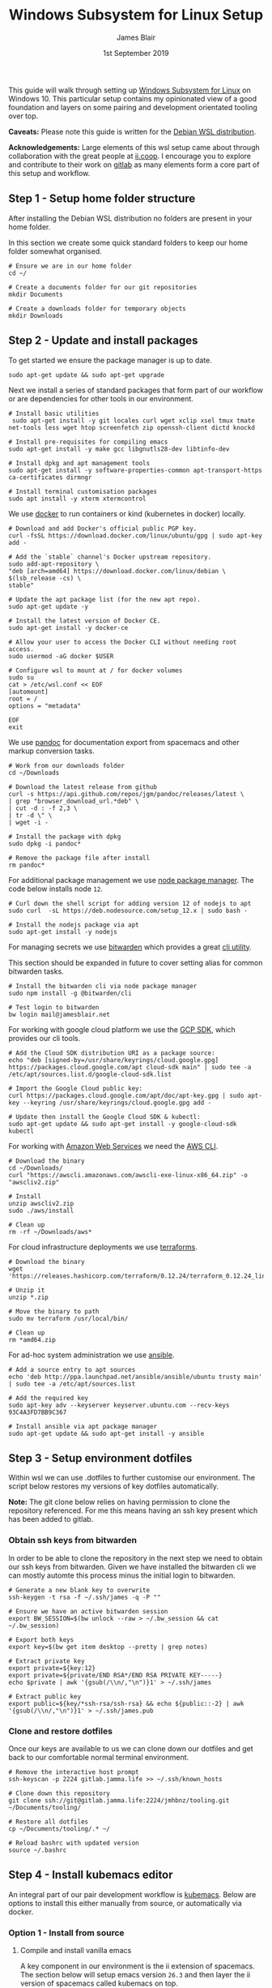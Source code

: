 # -*- ii: ii; -*-
#+TITLE: Windows Subsystem for Linux Setup
#+AUTHOR: James Blair
#+EMAIL: mail@jamesblair.net
#+DATE: 1st September 2019


This guide will walk through setting up [[https://en.wikipedia.org/wiki/Windows_Subsystem_for_Linux][Windows Subsystem for Linux]] on Windows 10.  This particular setup contains my opinionated view of a good foundation and layers on some pairing and development orientated tooling over top.

*Caveats:* Please note this guide is written for the [[https://www.microsoft.com/en-us/p/debian/9msvkqc78pk6][Debian WSL distribution]].

*Acknowledgements:* Large elements of this wsl setup came about through collaboration with the great people at [[https://ii.coop][ii.coop]].  I encourage you to explore and contribute to their work on [[https://gitlab.ii.coop][gitlab]] as many elements form a core part of this setup and workflow.


** Step 1 - Setup home folder structure

   After installing the Debian WSL distribution no folders are present in your home folder.
   
   In this section we create some quick standard folders to keep our home folder somewhat organised.

   #+NAME: Setup home folder strucuture
   #+BEGIN_SRC shell
   # Ensure we are in our home folder
   cd ~/
   
   # Create a documents folder for our git repositories
   mkdir Documents

   # Create a downloads folder for temporary objects
   mkdir Downloads
   #+END_SRC


** Step 2 - Update and install packages

   To get started we ensure the package manager is up to date.

   #+NAME: Update system packages
   #+BEGIN_SRC shell
   sudo apt-get update && sudo apt-get upgrade
   #+END_SRC


   Next we install a series of standard packages that form part of our workflow or are dependencies for other tools in our environment.

   #+NAME: Install standard packages 
   #+BEGIN_SRC shell
   # Install basic utilities
    sudo apt-get install -y git locales curl wget xclip xsel tmux tmate net-tools less wget htop screenfetch zip openssh-client dictd knockd
  
   # Install pre-requisites for compiling emacs
   sudo apt-get install -y make gcc libgnutls28-dev libtinfo-dev
  
   # Install dpkg and apt management tools
   sudo apt-get install -y software-properties-common apt-transport-https ca-certificates dirmngr

   # Install terminal customisation packages
   sudo apt install -y xterm xtermcontrol
   #+END_SRC


   We use [[https://docker.io][docker]] to run containers or kind (kubernetes in docker) locally.
   
   #+NAME: Install docker
   #+begin_src shell
   # Download and add Docker's official public PGP key.
   curl -fsSL https://download.docker.com/linux/ubuntu/gpg | sudo apt-key add -

   # Add the `stable` channel's Docker upstream repository.
   sudo add-apt-repository \
   "deb [arch=amd64] https://download.docker.com/linux/debian \
   $(lsb_release -cs) \
   stable"

   # Update the apt package list (for the new apt repo).
   sudo apt-get update -y
   
   # Install the latest version of Docker CE.
   sudo apt-get install -y docker-ce

   # Allow your user to access the Docker CLI without needing root access.
   sudo usermod -aG docker $USER

   # Configure wsl to mount at / for docker volumes
   sudo su 
   cat > /etc/wsl.conf << EOF
   [automount]
   root = /
   options = "metadata"
   
   EOF
   exit
   #+end_src 


   We use [[https://pandoc.org/][pandoc]] for documentation export from spacemacs and other markup conversion tasks.

   #+NAME: Install pandoc
   #+BEGIN_SRC shell
   # Work from our downloads folder
   cd ~/Downloads

   # Download the latest release from github
   curl -s https://api.github.com/repos/jgm/pandoc/releases/latest \
   | grep "browser_download_url.*deb" \
   | cut -d : -f 2,3 \
   | tr -d \" \
   | wget -i -
   
   # Install the package with dpkg
   sudo dpkg -i pandoc*
   
   # Remove the package file after install
   rm pandoc*
   #+END_SRC


   For additional package management we use [[https://www.npmjs.com/][node package manager]]. The code below installs node ~12~.

   #+NAME: Install node
   #+BEGIN_SRC shell 
   # Curl down the shell script for adding version 12 of nodejs to apt
   sudo curl  -sL https://deb.nodesource.com/setup_12.x | sudo bash -
   
   # Install the nodejs package via apt
   sudo apt-get install -y nodejs
   #+END_SRC

  
   For managing secrets we use [[https://bitwarden.com/][bitwarden]] which provides a great [[https://github.com/bitwarden/cli][cli utility]].

   This section should be expanded in future to cover setting alias for common bitwarden tasks.

   #+NAME: Install bitwarden and login
   #+BEGIN_SRC shell
   # Install the bitwarden cli via node package manager
   sudo npm install -g @bitwarden/cli 

   # Test login to bitwarden
   bw login mail@jamesblair.net
   #+END_SRC


   For working with google cloud platform we use the [[https://cloud.google.com/sdk/][GCP SDK]], which provides our cli tools.

   #+NAME: Install google cloud sdk
   #+BEGIN_SRC shell
   # Add the Cloud SDK distribution URI as a package source: 
   echo "deb [signed-by=/usr/share/keyrings/cloud.google.gpg] https://packages.cloud.google.com/apt cloud-sdk main" | sudo tee -a /etc/apt/sources.list.d/google-cloud-sdk.list

   # Import the Google Cloud public key: 
   curl https://packages.cloud.google.com/apt/doc/apt-key.gpg | sudo apt-key --keyring /usr/share/keyrings/cloud.google.gpg add -

   # Update then install the Google Cloud SDK & kubectl: 
   sudo apt-get update && sudo apt-get install -y google-cloud-sdk kubectl
   #+END_SRC
   
   For working with [[https://aws.com][Amazon Web Services]] we need the [[https://docs.aws.amazon.com/cli/latest/userguide/install-cliv2-linux.html][AWS CLI]].

   #+NAME: Install amazon web services cli
   #+BEGIN_SRC shell
   # Download the binary
   cd ~/Downloads/
   curl "https://awscli.amazonaws.com/awscli-exe-linux-x86_64.zip" -o "awscliv2.zip"
   
   # Install
   unzip awscliv2.zip 
   sudo ./aws/install 
   
   # Clean up
   rm -rf ~/Downloads/aws*
   #+END_SRC 

   For cloud infrastructure deployments we use [[https://www.terraform.io/][terraforms]].

   #+NAME: Install hashicorp terraforms
   #+BEGIN_SRC shell
   # Download the binary
   wget 'https://releases.hashicorp.com/terraform/0.12.24/terraform_0.12.24_linux_amd64.zip'

   # Unzip it
   unzip *.zip

   # Move the binary to path
   sudo mv terraform /usr/local/bin/

   # Clean up
   rm *amd64.zip 
   #+END_SRC


   For ad-hoc system administration we use [[https://deb.nodesource.com/setup_12.x ][ansible]].

   #+NAME: Install ansible
   #+BEGIN_SRC shell
   # Add a source entry to apt sources
   echo 'deb http://ppa.launchpad.net/ansible/ansible/ubuntu trusty main' | sudo tee -a /etc/apt/sources.list
   
   # Add the required key
   sudo apt-key adv --keyserver keyserver.ubuntu.com --recv-keys 93C4A3FD7BB9C367
   
   # Install ansible via apt package manager
   sudo apt-get update && sudo apt-get install -y ansible
   #+END_SRC

   
** Step 3 - Setup environment dotfiles

   Within wsl we can use .dotfiles to further customise our environment. The script below restores my versions of key dotfiles automatically.
   
   *Note:* The git clone below relies on having permission to clone the repository referenced.  For me this means having an ssh key present which has been added to gitlab.

*** Obtain ssh keys from bitwarden

In order to be able to clone the repository in the next step we need to obtain our ssh keys from bitwarden. Given we have installed the bitwarden cli we can mostly automte this process minus the initial login to bitwarden.

   #+NAME: Obtain ssh keys from bitwarden
   #+begin_src shell
   # Generate a new blank key to overwrite
   ssh-keygen -t rsa -f ~/.ssh/james -q -P ""
   
   # Ensure we have an active bitwarden session
   export BW_SESSION=$(bw unlock --raw > ~/.bw_session && cat ~/.bw_session)

   # Export both keys
   export key=$(bw get item desktop --pretty | grep notes)

   # Extract private key
   export private=${key:12}
   export private=${private/END RSA*/END RSA PRIVATE KEY-----} 
   echo $private | awk '{gsub(/\\n/,"\n")}1' > ~/.ssh/james

   # Extract public key
   export public=${key/*ssh-rsa/ssh-rsa} && echo ${public::-2} | awk '{gsub(/\\n/,"\n")}1' > ~/.ssh/james.pub
   #+end_src


*** Clone and restore dotfiles

Once our keys are available to us we can clone down our dotfiles and get back to our comfortable normal terminal environment.

   #+NAME: Clone and restore the dotfiles
   #+BEGIN_SRC shell
   # Remove the interactive host prompt
   ssh-keyscan -p 2224 gitlab.jamma.life >> ~/.ssh/known_hosts

   # Clone down this repository
   git clone ssh://git@gitlab.jamma.life:2224/jmhbnz/tooling.git ~/Documents/tooling/
   
   # Restore all dotfiles
   cp ~/Documents/tooling/.* ~/
   
   # Reload bashrc with updated version
   source ~/.bashrc
   #+END_SRC


** Step 4 - Install kubemacs editor

An integral part of our pair development workflow is [[https://github.com/kubemacs/kubemacs][kubemacs]]. Below are options to install this either manually from source, or automatically via docker.

*** Option 1 - Install from source

**** Compile and install vanilla emacs

    A key component in our environment is the ii extension of spacemacs. 
    The section below will setup emacs version ~26.3~ and then layer
    the ii version of spacemacs called kubemacs on top.

    Our first step is to download the base emacs 26.3 source code.

    #+NAME: Download and extract emacs source
    #+BEGIN_SRC shell
    # Work from our downloads directory
    cd ~/Downloads/

    # Download the tarball for emacs 26.3 source code
    wget https://mirror.ossplanet.net/gnu/emacs/emacs-26.3.tar.xz
   
    # Untar the source code archive
    tar xf emacs-26.3.tar.xz

    # Change to the extracted directory
    cd emacs-26.3
    #+END_SRC


    After downloading and untarring the source code we are ready to
    attempt resolving dependencies and compiling.

    We configure without-x as this environment is solely focussed on 
    running within terminal i.e. ~emacs -nw~.

    #+NAME: Compile and install emacs
    #+BEGIN_SRC shell
    # Run configure to resolve any dependencies minus x window support
    ./configure --without-x --with-gnutls=no
  
    # Compile the application with make, using all available cpu cores
    sudo make -j `nproc`

    # Run make install to move/install compiled binaries
    sudo make install
    #+END_SRC


    After compiling and installing emacs we should verify that version ~26.3~ is
    installed.

    #+NAME: Verify correct emacs version is installed
    #+BEGIN_SRC tmate
    emacs --version  
    #+END_SRC


**** Overlay kubemacs

    Once the right version of emacs is running we can then layer in kubemacs on top. Documentation for this is here: https://github.com/kubemacs/kubemacs
  
    #+BEGIN_SRC shell
    # Remove the default site-lisp file
    sudo rm /usr/local/share/emacs/site-lisp/subdirs.el

    # Clone kubemacs from github
    sudo git clone --recursive https://github.com/kubemacs/kubemacs /usr/local/share/emacs/site-lisp/
  
    # Ensure permissions are set for the cloned folder
    sudo chown -R $USER:$USER /usr/local/share/emacs/site-lisp
    #+END_SRC
  

    After cloning down kubemacs we now need to launch emacs and install packages, this can take a while and several iterations may be neccessary before spacemacs will launch fully.

    *Note:* As of <2020-04-11 Sat> there is one package ~org-plus-contrib~ that is refusing to install as normal, a manual install process is included below to work around this.  

    #+NAME: Launch emacs to install packages
    #+begin_src shell
    # Ensure the elpa folder is created
    mkdir -p /usr/local/share/emacs/site-lisp/spacemacs/elpa/26.3/develop
    cd /usr/local/share/emacs/site-lisp/spacemacs/elpa/26.3/develop

    # Manually install org-plus-contrib
    wget 'https://orgmode.org/elpa/org-plus-contrib-20200406.tar'
    tar xf org-plus-contrib-20200406.tar 
    rm org-plus-contrib-20200406.tar

    # Start emacs and download packages
    emacs --insecure
    #+end_src


    One final configuration step specific to wsl is to switch from ~osc52~ to ~xsel~ for clipboard. 

    This is required because copy and paste osc52 sequences are not currently supported in wsl.
    You can add your voice to this issue to change that [[https://github.com/microsoft/terminal/issues/2946][here]].

    #+BEGIN_SRC tmate
    # Replace the osc52 command with xsel
    sed -i -e 's/osc52.sh/xsel -i -b/g' /usr/local/share/emacs/site-lisp/bin/osc52-tmate.sh

    # Provide custom xclipboard functions
    # https://github.com/syl20bnr/spacemacs/issues/2222
    #+END_SRC


*** Option 2 - Install via docker

For this method we need to set some variables in the included ~kubemacs.env~ file, then run the included ~kubemacs.sh~ script.

#+NAME: Update environment file
#+begin_src shell
sed -i 's/KUBEMACS_GIT_EMAIL.*/KUBEMACS_GIT_EMAIL="mail@jamesblair.net"/g' kubemacs/kubemacs.env
sed -i 's/KUBEMACS_GIT_NAME.*/KUBEMACS_GIT_NAME="James Blair"/g' kubemacs/kubemacs.env
#+end_src

Next we create a folder ~.kube~ folder in windows that can be mounted through into docker for windows. Currently we cannot mount wsl folders into docker for windows.

#+NAME: Setup kubeconfig mount
#+begin_src shell
# Make the windows folder for out kubeconfig
mkdir -p /c/Users/$USER/.kube

# Set that folder to the volume mount
sed -i 's|^.*[.]kube|       -v "/c/Users/$USER/.kube:/tmp/.kube|g' kubemacs/kubemacs.sh

# Export that folder for kubeconfig
export KUBECONFIG=$KUBECONFIG:/c/Users/$USER/.kube/config
#+end_src

After updating the environment file and preparing the kubeconfig mount we are ready to launch kubemacs in a kind cluster by running the script :)

Do this in your left eye terminal as this will pop you straight into kubemacs.

#+NAME: Launch kubemacs left eye
#+begin_src shell
./kubemacs/kubemacs.sh
#+end_src


** Step 5 - Setup mutt email client

   For reading email we ideally use a cli based client for fast searching and lightweight mail reading.

   The [[https://gitlab.com/muttmua/mutt/][mutt]] mail client fills these roles well for imap mailboxes.

   The first step to setup mutt is to ensure it is installed.

   #+NAME: Install mutt
   #+BEGIN_SRC tmate
   sudo apt-get install -y mutt urlscan 
   #+END_SRC

   After installing mutt we then need to create configuration directories and files.

   #+NAME: Create mutt config files
   #+BEGIN_SRC tmate
   mkdir -p ~/.mutt/cache/headers
   mkdir ~/.mutt/cache/bodies
   touch ~/.mutt/certificates
   #+END_SRC

   One configuration folders and files exist we just need to populate our user mutt configuration file with a configuration for our particular mail provider.

   The example provided in this repository utilises the ~bitwarden~ cli utility for secrets to ensure these are securely gathered at runtime and not stored in the file.

